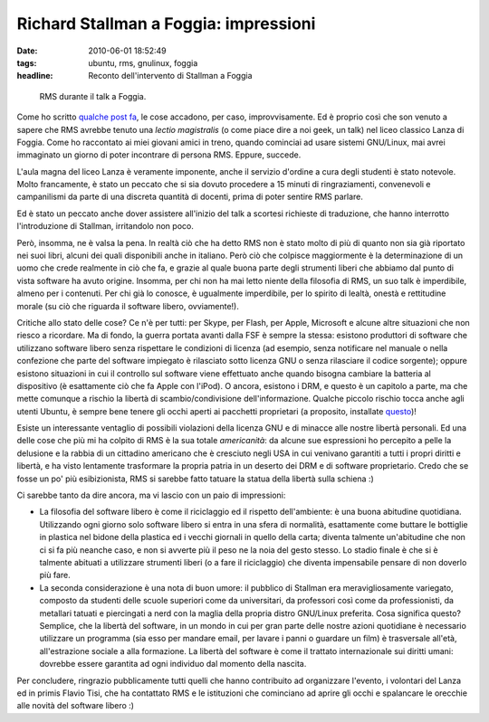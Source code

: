 Richard Stallman a Foggia: impressioni
======================================

:date: 2010-06-01 18:52:49
:tags: ubuntu, rms, gnulinux, foggia
:headline: Reconto dell'intervento di Stallman a Foggia


.. figure:: {filename}/images/stallman.JPG


   RMS durante il talk a Foggia.


Come ho scritto `qualche post fa`_,
le cose accadono, per caso, improvvisamente. Ed è proprio così che son
venuto a sapere che RMS avrebbe tenuto una *lectio magistralis* (o come
piace dire a noi geek, un talk) nel liceo classico Lanza di Foggia. Come
ho raccontato ai miei giovani amici in treno, quando cominciai ad usare
sistemi GNU/Linux, mai avrei immaginato un giorno di poter incontrare di
persona RMS. Eppure, succede.

L'aula magna del liceo Lanza è veramente imponente, anche il servizio
d'ordine a cura degli studenti è stato notevole. Molto francamente, è
stato un peccato che si sia dovuto procedere a 15 minuti di
ringraziamenti, convenevoli e campanilismi da parte di una discreta
quantità di docenti, prima di poter sentire RMS parlare.

Ed è stato un peccato anche dover assistere all'inizio del talk a
scortesi richieste di traduzione, che hanno interrotto l'introduzione di
Stallman, irritandolo non poco.

Però, insomma, ne è valsa la pena. In realtà ciò che ha detto RMS non è
stato molto di più di quanto non sia già riportato nei suoi libri,
alcuni dei quali disponibili anche in italiano. Però ciò che colpisce
maggiormente è la determinazione di un uomo che crede realmente in ciò
che fa, e grazie al quale buona parte degli strumenti liberi che abbiamo
dal punto di vista software ha avuto origine. Insomma, per chi non ha
mai letto niente della filosofia di RMS, un suo talk è imperdibile,
almeno per i contenuti. Per chi già lo conosce, è ugualmente
imperdibile, per lo spirito di lealtà, onestà e rettitudine morale (su
ciò che riguarda il software libero, ovviamente!).

Critiche allo stato delle cose? Ce n'è per tutti: per Skype, per Flash,
per Apple, Microsoft e alcune altre situazioni che non riesco a
ricordare. Ma di fondo, la guerra portata avanti dalla FSF è sempre la
stessa: esistono produttori di software che utilizzano software libero
senza rispettare le condizioni di licenza (ad esempio, senza notificare
nel manuale o nella confezione che parte del software impiegato è
rilasciato sotto licenza GNU o senza rilasciare il codice sorgente);
oppure esistono situazioni in cui il controllo sul software viene
effettuato anche quando bisogna cambiare la batteria al dispositivo (è
esattamente ciò che fa Apple con l'iPod). O ancora, esistono i DRM, e
questo è un capitolo a parte, ma che mette comunque a rischio la libertà
di scambio/condivisione dell'informazione. Qualche piccolo rischio tocca
anche agli utenti Ubuntu, è sempre bene tenere gli occhi aperti ai
pacchetti proprietari (a proposito, installate `questo`_)!

Esiste un interessante ventaglio di possibili violazioni della licenza
GNU e di minacce alle nostre libertà personali. Ed una delle cose che
più mi ha colpito di RMS è la sua totale *americanità*: da alcune sue
espressioni ho percepito a pelle la delusione e la rabbia di un
cittadino americano che è cresciuto negli USA in cui venivano garantiti
a tutti i propri diritti e libertà, e ha visto lentamente trasformare la
propria patria in un deserto dei DRM e di software proprietario. Credo
che se fosse un po' più esibizionista, RMS si sarebbe fatto tatuare la
statua della libertà sulla schiena :)

Ci sarebbe tanto da dire ancora, ma vi lascio con un paio di
impressioni:

-  La filosofia del software libero è come il riciclaggio ed il rispetto
   dell'ambiente: è una buona abitudine quotidiana. Utilizzando ogni
   giorno solo software libero si entra in una sfera di normalità,
   esattamente come buttare le bottiglie in plastica nel bidone della
   plastica ed i vecchi giornali in quello della carta; diventa talmente
   un'abitudine che non ci si fa più neanche caso, e non si avverte più
   il peso ne la noia del gesto stesso. Lo stadio finale è che si è
   talmente abituati a utilizzare strumenti liberi (o a fare il
   riciclaggio) che diventa impensabile pensare di non doverlo più fare.

-  La seconda considerazione è una nota di buon umore: il pubblico di
   Stallman era meravigliosamente variegato, composto da studenti delle
   scuole superiori come da universitari, da professori così come da
   professionisti, da metallari tatuati e piercingati a nerd con la
   maglia della propria distro GNU/Linux preferita. Cosa significa
   questo? Semplice, che la libertà del software, in un mondo in cui per
   gran parte delle nostre azioni quotidiane è necessario utilizzare un
   programma (sia esso per mandare email, per lavare i panni o guardare
   un film) è trasversale all'età, all'estrazione sociale a alla
   formazione. La libertà del software è come il trattato internazionale
   sui diritti umani: dovrebbe essere garantita ad ogni individuo dal
   momento della nascita.

Per concludere, ringrazio pubblicamente tutti quelli che hanno
contribuito ad organizzare l'evento, i volontari del Lanza ed in primis
Flavio Tisi, che ha contattato RMS e le istituzioni che 
cominciano ad aprire gli occhi e spalancare le orecchie alle
novità del software libero :)

.. _qualche post fa: http://dl.dropbox.com/u/369614/blog/public_html/FradeveOpenblog/posts/2010/05/things-happens.html
.. _questo: http://it.wikipedia.org/wiki/Vrms

